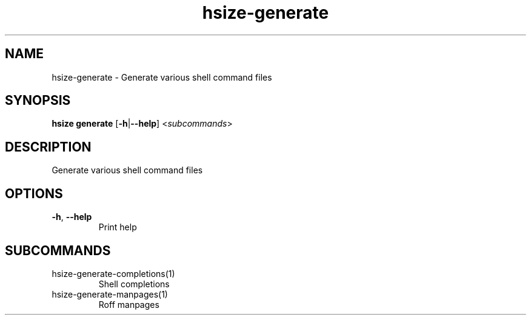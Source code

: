 .ie \n(.g .ds Aq \(aq
.el .ds Aq '
.TH hsize-generate 1  "generate " 
.SH NAME
hsize\-generate \- Generate various shell command files
.SH SYNOPSIS
\fBhsize generate\fR [\fB\-h\fR|\fB\-\-help\fR] <\fIsubcommands\fR>
.SH DESCRIPTION
Generate various shell command files
.SH OPTIONS
.TP
\fB\-h\fR, \fB\-\-help\fR
Print help
.SH SUBCOMMANDS
.TP
hsize\-generate\-completions(1)
Shell completions
.TP
hsize\-generate\-manpages(1)
Roff manpages
